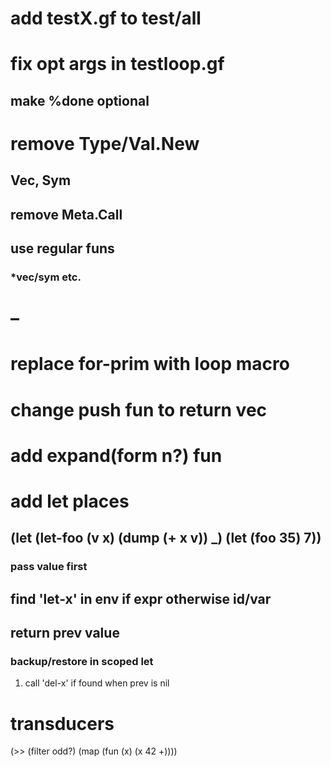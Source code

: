 * add testX.gf to test/all
* fix opt args in testloop.gf
** make %done optional
* remove Type/Val.New
** Vec, Sym
** remove Meta.Call
** use regular funs 
*** *vec/sym etc.
* --
* replace for-prim with loop macro
* change push fun to return vec
* add expand(form n?) fun
* add let places
** (let (let-foo (v x) (dump (+ x v)) _) (let (foo 35) 7))
*** pass value first
** find 'let-x' in env if expr otherwise id/var
** return prev value
*** backup/restore in scoped let
**** call 'del-x' if found when prev is nil
* transducers

(>> (filter odd?) (map (fun (x) (x 42 +))))
